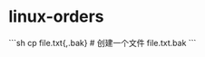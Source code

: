 * linux-orders
:PROPERTIES:
:CUSTOM_ID: linux-orders
:END:
```sh cp file.txt{,.bak} # 创建一个文件 file.txt.bak ```
